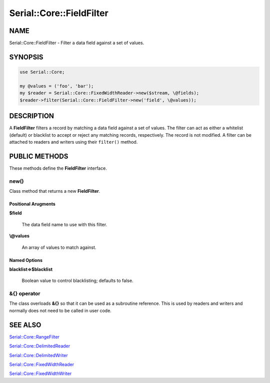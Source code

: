.. highlight:: perl


#########################
Serial::Core::FieldFilter
#########################

****
NAME
****


Serial::Core::FieldFilter - Filter a data field against a set of values.


********
SYNOPSIS
********



.. code-block:: perl

     use Serial::Core;
     
     my @values = ('foo', 'bar');
     my $reader = Serial::Core::FixedWidthReader->new($stream, \@fields);
     $reader->filter(Serial::Core::FieldFilter->new('field', \@values));



***********
DESCRIPTION
***********


A \ **FieldFilter**\  filters a record by matching a data field against a set of
values. The filter can act as either a whitelist (default) or blacklist to 
accept or reject any matching records, respectively. The record is not 
modified. A filter can be attached to readers and writers using their 
\ ``filter()``\  method.


**************
PUBLIC METHODS
**************


These methods define the \ **FieldFilter**\  interface.

\ **new()**\ 
=============


Class method that returns a new \ **FieldFilter**\ .

Positional Arugments
--------------------



\ **$field**\ 
 
 The data field name to use with this filter.
 


\ **\\@values**\ 
 
 An array of values to match against.
 



Named Options
-------------



\ **blacklist=>$blacklist**\ 
 
 Boolean value to control blacklisting; defaults to false.
 




\ **&{} operator**\ 
====================


The class overloads \ **&{}**\  so that it can be used as a subroutine reference.
This is used by readers and writers and normally does not need to be called in
user code.



********
SEE ALSO
********



`Serial::Core::RangeFilter <http://search.cpan.org/search?query=Serial%3a%3aCore%3a%3aRangeFilter&mode=module>`_



`Serial::Core::DelimitedReader <http://search.cpan.org/search?query=Serial%3a%3aCore%3a%3aDelimitedReader&mode=module>`_



`Serial::Core::DelimitedWriter <http://search.cpan.org/search?query=Serial%3a%3aCore%3a%3aDelimitedWriter&mode=module>`_



`Serial::Core::FixedWidthReader <http://search.cpan.org/search?query=Serial%3a%3aCore%3a%3aFixedWidthReader&mode=module>`_



`Serial::Core::FixedWidthWriter <http://search.cpan.org/search?query=Serial%3a%3aCore%3a%3aFixedWidthWriter&mode=module>`_



